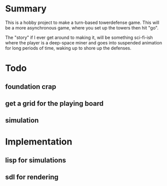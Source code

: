 
* Summary

  This is a hobby project to make a turn-based towerdefense game.
  This will be a more asynchronous game, where you set up the towers
  then hit "go".

  The "story" if I ever get around to making it, will be something
  sci-fi-ish where the player is a deep-space miner and goes into
  suspended animation for long periods of time, waking up to shore up
  the defenses.

* Todo
** foundation crap
** get a grid for the playing board
** simulation
* Implementation
** lisp for simulations 
** sdl for rendering
